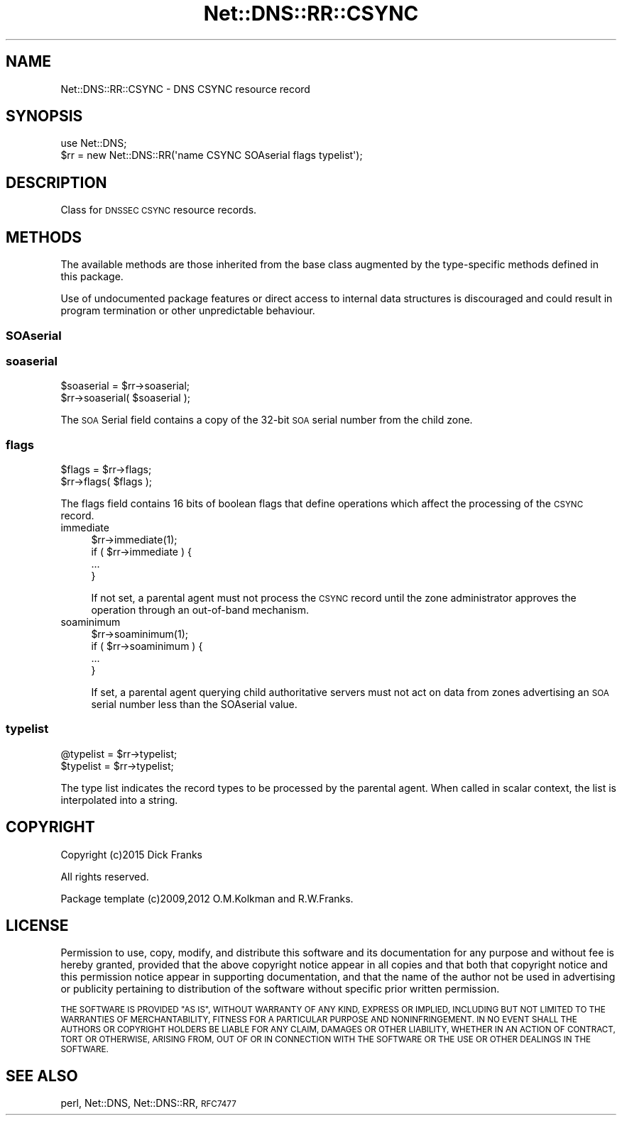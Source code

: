 .\" Automatically generated by Pod::Man 4.09 (Pod::Simple 3.35)
.\"
.\" Standard preamble:
.\" ========================================================================
.de Sp \" Vertical space (when we can't use .PP)
.if t .sp .5v
.if n .sp
..
.de Vb \" Begin verbatim text
.ft CW
.nf
.ne \\$1
..
.de Ve \" End verbatim text
.ft R
.fi
..
.\" Set up some character translations and predefined strings.  \*(-- will
.\" give an unbreakable dash, \*(PI will give pi, \*(L" will give a left
.\" double quote, and \*(R" will give a right double quote.  \*(C+ will
.\" give a nicer C++.  Capital omega is used to do unbreakable dashes and
.\" therefore won't be available.  \*(C` and \*(C' expand to `' in nroff,
.\" nothing in troff, for use with C<>.
.tr \(*W-
.ds C+ C\v'-.1v'\h'-1p'\s-2+\h'-1p'+\s0\v'.1v'\h'-1p'
.ie n \{\
.    ds -- \(*W-
.    ds PI pi
.    if (\n(.H=4u)&(1m=24u) .ds -- \(*W\h'-12u'\(*W\h'-12u'-\" diablo 10 pitch
.    if (\n(.H=4u)&(1m=20u) .ds -- \(*W\h'-12u'\(*W\h'-8u'-\"  diablo 12 pitch
.    ds L" ""
.    ds R" ""
.    ds C` ""
.    ds C' ""
'br\}
.el\{\
.    ds -- \|\(em\|
.    ds PI \(*p
.    ds L" ``
.    ds R" ''
.    ds C`
.    ds C'
'br\}
.\"
.\" Escape single quotes in literal strings from groff's Unicode transform.
.ie \n(.g .ds Aq \(aq
.el       .ds Aq '
.\"
.\" If the F register is >0, we'll generate index entries on stderr for
.\" titles (.TH), headers (.SH), subsections (.SS), items (.Ip), and index
.\" entries marked with X<> in POD.  Of course, you'll have to process the
.\" output yourself in some meaningful fashion.
.\"
.\" Avoid warning from groff about undefined register 'F'.
.de IX
..
.if !\nF .nr F 0
.if \nF>0 \{\
.    de IX
.    tm Index:\\$1\t\\n%\t"\\$2"
..
.    if !\nF==2 \{\
.        nr % 0
.        nr F 2
.    \}
.\}
.\" ========================================================================
.\"
.IX Title "Net::DNS::RR::CSYNC 3"
.TH Net::DNS::RR::CSYNC 3 "2017-08-18" "perl v5.26.1" "User Contributed Perl Documentation"
.\" For nroff, turn off justification.  Always turn off hyphenation; it makes
.\" way too many mistakes in technical documents.
.if n .ad l
.nh
.SH "NAME"
Net::DNS::RR::CSYNC \- DNS CSYNC resource record
.SH "SYNOPSIS"
.IX Header "SYNOPSIS"
.Vb 2
\&    use Net::DNS;
\&    $rr = new Net::DNS::RR(\*(Aqname CSYNC SOAserial flags typelist\*(Aq);
.Ve
.SH "DESCRIPTION"
.IX Header "DESCRIPTION"
Class for \s-1DNSSEC CSYNC\s0 resource records.
.SH "METHODS"
.IX Header "METHODS"
The available methods are those inherited from the base class augmented
by the type-specific methods defined in this package.
.PP
Use of undocumented package features or direct access to internal data
structures is discouraged and could result in program termination or
other unpredictable behaviour.
.SS "SOAserial"
.IX Subsection "SOAserial"
.SS "soaserial"
.IX Subsection "soaserial"
.Vb 2
\&    $soaserial = $rr\->soaserial;
\&    $rr\->soaserial( $soaserial );
.Ve
.PP
The \s-1SOA\s0 Serial field contains a copy of the 32\-bit \s-1SOA\s0 serial number from
the child zone.
.SS "flags"
.IX Subsection "flags"
.Vb 2
\&    $flags = $rr\->flags;
\&    $rr\->flags( $flags );
.Ve
.PP
The flags field contains 16 bits of boolean flags that define operations
which affect the processing of the \s-1CSYNC\s0 record.
.IP "immediate" 4
.IX Item "immediate"
.Vb 1
\& $rr\->immediate(1);
\&
\& if ( $rr\->immediate ) {
\&        ...
\& }
.Ve
.Sp
If not set, a parental agent must not process the \s-1CSYNC\s0 record until
the zone administrator approves the operation through an out-of-band
mechanism.
.IP "soaminimum" 4
.IX Item "soaminimum"
.Vb 1
\& $rr\->soaminimum(1);
\&
\& if ( $rr\->soaminimum ) {
\&        ...
\& }
.Ve
.Sp
If set, a parental agent querying child authoritative servers must not
act on data from zones advertising an \s-1SOA\s0 serial number less than the
SOAserial value.
.SS "typelist"
.IX Subsection "typelist"
.Vb 2
\&    @typelist = $rr\->typelist;
\&    $typelist = $rr\->typelist;
.Ve
.PP
The type list indicates the record types to be processed by the parental
agent. When called in scalar context, the list is interpolated into a
string.
.SH "COPYRIGHT"
.IX Header "COPYRIGHT"
Copyright (c)2015 Dick Franks
.PP
All rights reserved.
.PP
Package template (c)2009,2012 O.M.Kolkman and R.W.Franks.
.SH "LICENSE"
.IX Header "LICENSE"
Permission to use, copy, modify, and distribute this software and its
documentation for any purpose and without fee is hereby granted, provided
that the above copyright notice appear in all copies and that both that
copyright notice and this permission notice appear in supporting
documentation, and that the name of the author not be used in advertising
or publicity pertaining to distribution of the software without specific
prior written permission.
.PP
\&\s-1THE SOFTWARE IS PROVIDED \*(L"AS IS\*(R", WITHOUT WARRANTY OF ANY KIND, EXPRESS OR
IMPLIED, INCLUDING BUT NOT LIMITED TO THE WARRANTIES OF MERCHANTABILITY,
FITNESS FOR A PARTICULAR PURPOSE AND NONINFRINGEMENT. IN NO EVENT SHALL
THE AUTHORS OR COPYRIGHT HOLDERS BE LIABLE FOR ANY CLAIM, DAMAGES OR OTHER
LIABILITY, WHETHER IN AN ACTION OF CONTRACT, TORT OR OTHERWISE, ARISING
FROM, OUT OF OR IN CONNECTION WITH THE SOFTWARE OR THE USE OR OTHER
DEALINGS IN THE SOFTWARE.\s0
.SH "SEE ALSO"
.IX Header "SEE ALSO"
perl, Net::DNS, Net::DNS::RR, \s-1RFC7477\s0
